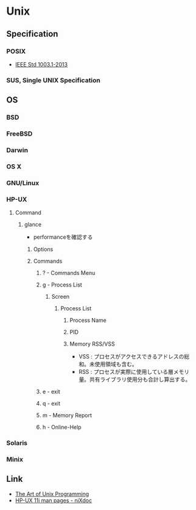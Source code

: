 * Unix
** Specification
*** POSIX
- [[http://pubs.opengroup.org/onlinepubs/9699919799/][IEEE Std 1003.1-2013]]
*** SUS, Single UNIX Specification
** OS
*** BSD
*** FreeBSD
*** Darwin
*** OS X
*** GNU/Linux
*** HP-UX
**** Command
***** glance
- performanceを確認する
****** Options
****** Commands
******* ? - Commands Menu
******* g - Process List
******** Screen
********* Process List
********** Process Name
********** PID
********** Memory RSS/VSS
- VSS : プロセスがアクセスできるアドレスの総和。未使用領域も含む。
- RSS : プロセスが実際に使用している層メモリ量。共有ライブラリ使用分も合計し算出する。

******* e - exit
******* q - exit
******* m - Memory Report
******* h - Online-Help
*** Solaris
*** Minix
** Link
- [[http://www.catb.org/esr/writings/taoup/html/][The Art of Unix Programming]]
- [[http://nixdoc.net/man-pages/HP-UX][HP-UX 11i man pages - niXdoc]]
